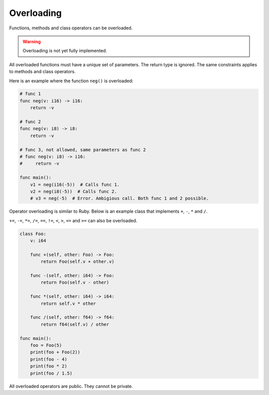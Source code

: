 Overloading
-----------

Functions, methods and class operators can be overloaded.

.. warning::

   Overloading is not yet fully implemented.

All overloaded functions must have a unique set of parameters. The
return type is ignored. The same constraints applies to methods and
class operators.

Here is an example where the function ``neg()`` is overloaded:

.. code-block:: mys

   # func 1
   func neg(v: i16) -> i16:
       return -v

   # func 2
   func neg(v: i8) -> i8:
       return -v

   # func 3, not allowed, same parameters as func 2
   # func neg(v: i8) -> i16:
   #     return -v

   func main():
       v1 = neg(i16(-5))  # Calls func 1.
       v2 = neg(i8(-5))  # Calls func 2.
       # v3 = neg(-5)  # Error. Ambigious call. Both func 1 and 2 possible.

Operator overloading is similar to Ruby. Below is an example class
that implements ``+``, ``-``, ``*`` and ``/``.

``+=``, ``-=``, ``*=``, ``/=``, ``==``, ``!=``, ``<``, ``>``, ``<=``
and ``>=`` can also be overloaded.

.. code-block:: mys

   class Foo:
       v: i64

       func +(self, other: Foo) -> Foo:
           return Foo(self.v + other.v)

       func -(self, other: i64) -> Foo:
           return Foo(self.v - other)

       func *(self, other: i64) -> i64:
           return self.v * other

       func /(self, other: f64) -> f64:
           return f64(self.v) / other

   func main():
       foo = Foo(5)
       print(foo + Foo(2))
       print(foo - 4)
       print(foo * 2)
       print(foo / 1.5)

All overloaded operators are public. They cannot be private.
